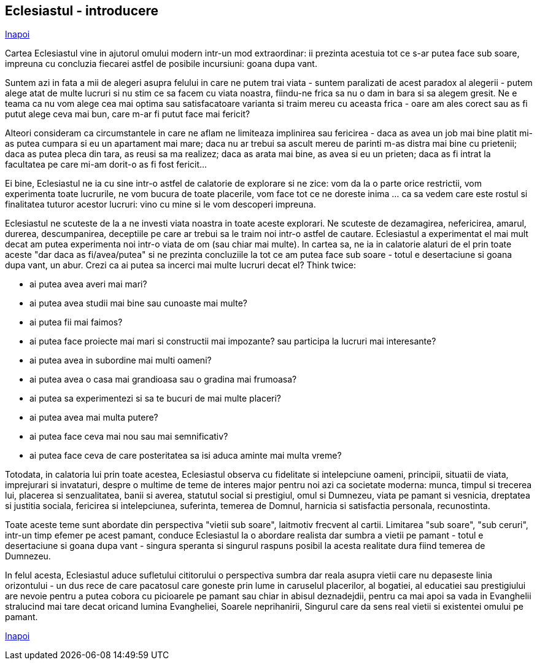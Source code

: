 ## Eclesiastul - introducere

link:../[Inapoi]

Cartea Eclesiastul vine in ajutorul omului modern intr-un mod extraordinar: ii prezinta acestuia tot ce s-ar putea face sub soare, impreuna cu concluzia fiecarei astfel de posibile incursiuni: goana dupa vant.

Suntem azi in fata a mii de alegeri asupra felului in care ne putem trai viata - suntem paralizati de acest paradox al alegerii - putem alege atat de multe lucruri si nu stim ce sa facem cu viata noastra, fiindu-ne frica sa nu o dam in bara si sa alegem gresit. Ne e teama ca nu vom alege cea mai optima sau satisfacatoare varianta si traim mereu cu aceasta frica - oare am ales corect sau as fi putut alege ceva mai bun, care m-ar fi putut face mai fericit?

Alteori consideram ca circumstantele in care ne aflam ne limiteaza implinirea sau fericirea - daca as avea un job mai bine platit mi-as putea cumpara si eu un apartament mai mare; daca nu ar trebui sa ascult mereu de parinti m-as distra mai bine cu prietenii; daca as putea pleca din tara, as reusi sa ma realizez; daca as arata mai bine, as avea si eu un prieten; daca as fi intrat la facultatea pe care mi-am dorit-o as fi fost fericit...

Ei bine, Eclesiastul ne ia cu sine intr-o astfel de calatorie de explorare si ne zice: vom da la o parte orice restrictii, vom experimenta toate lucrurile, ne vom bucura de toate placerile, vom face tot ce ne doreste inima ... ca sa vedem care este rostul si finalitatea tuturor acestor lucruri: vino cu mine si le vom descoperi impreuna.

Eclesiastul ne scuteste de la a ne investi viata noastra in toate aceste explorari. Ne scuteste de dezamagirea, nefericirea, amarul, durerea, descumpanirea, deceptiile pe care ar trebui sa le traim noi intr-o astfel de cautare. Eclesiastul a experimentat el mai mult decat am putea experimenta noi intr-o viata de om (sau chiar mai multe). In cartea sa, ne ia in calatorie alaturi de el prin toate aceste "dar daca as fi/avea/putea" si ne prezinta concluziile la tot ce am putea face sub soare - totul e desertaciune si goana dupa vant, un abur. Crezi ca ai putea sa incerci mai multe lucruri decat el? Think twice:

- ai putea avea averi mai mari?
- ai putea avea studii mai bine sau cunoaste mai multe?
- ai putea fii mai faimos?
- ai putea face proiecte mai mari si constructii mai impozante? sau participa la lucruri mai interesante?
- ai putea avea in subordine mai multi oameni?
- ai putea avea o casa mai grandioasa sau o gradina mai frumoasa?
- ai putea sa experimentezi si sa te bucuri de mai multe placeri?
- ai putea avea mai multa putere?
- ai putea face ceva mai nou sau mai semnificativ?
- ai putea face ceva de care posteritatea sa isi aduca aminte mai multa vreme?

Totodata, in calatoria lui prin toate acestea, Eclesiastul observa cu fidelitate si intelepciune oameni, principii, situatii de viata, imprejurari si invataturi, despre o multime de teme de interes major pentru noi azi ca societate moderna: munca, timpul si trecerea lui, placerea si senzualitatea, banii si averea, statutul social si prestigiul, omul si Dumnezeu, viata pe pamant si vesnicia, dreptatea si justitia sociala, fericirea si intelepciunea, suferinta, temerea de Domnul, harnicia si satisfactia personala, recunostinta.

Toate aceste teme sunt abordate din perspectiva "vietii sub soare", laitmotiv frecvent al cartii. Limitarea "sub soare", "sub ceruri", intr-un timp efemer pe acest pamant, conduce Eclesiastul la o abordare realista dar sumbra a vietii pe pamant - totul e desertaciune si goana dupa vant - singura speranta si singurul raspuns posibil la acesta realitate dura fiind temerea de Dumnezeu.

In felul acesta, Eclesiastul aduce sufletului cititorului o perspectiva sumbra dar reala asupra vietii care nu depaseste linia orizontului - un dus rece de care pacatosul care goneste prin lume in caruselul placerilor, al bogatiei, al educatiei sau prestigiului are nevoie pentru a putea cobora cu picioarele pe pamant sau chiar in abisul deznadejdii, pentru ca mai apoi sa vada in Evanghelii stralucind mai tare decat oricand lumina Evangheliei, Soarele neprihanirii, Singurul care da sens real vietii si existentei omului pe pamant.

link:../[Inapoi]